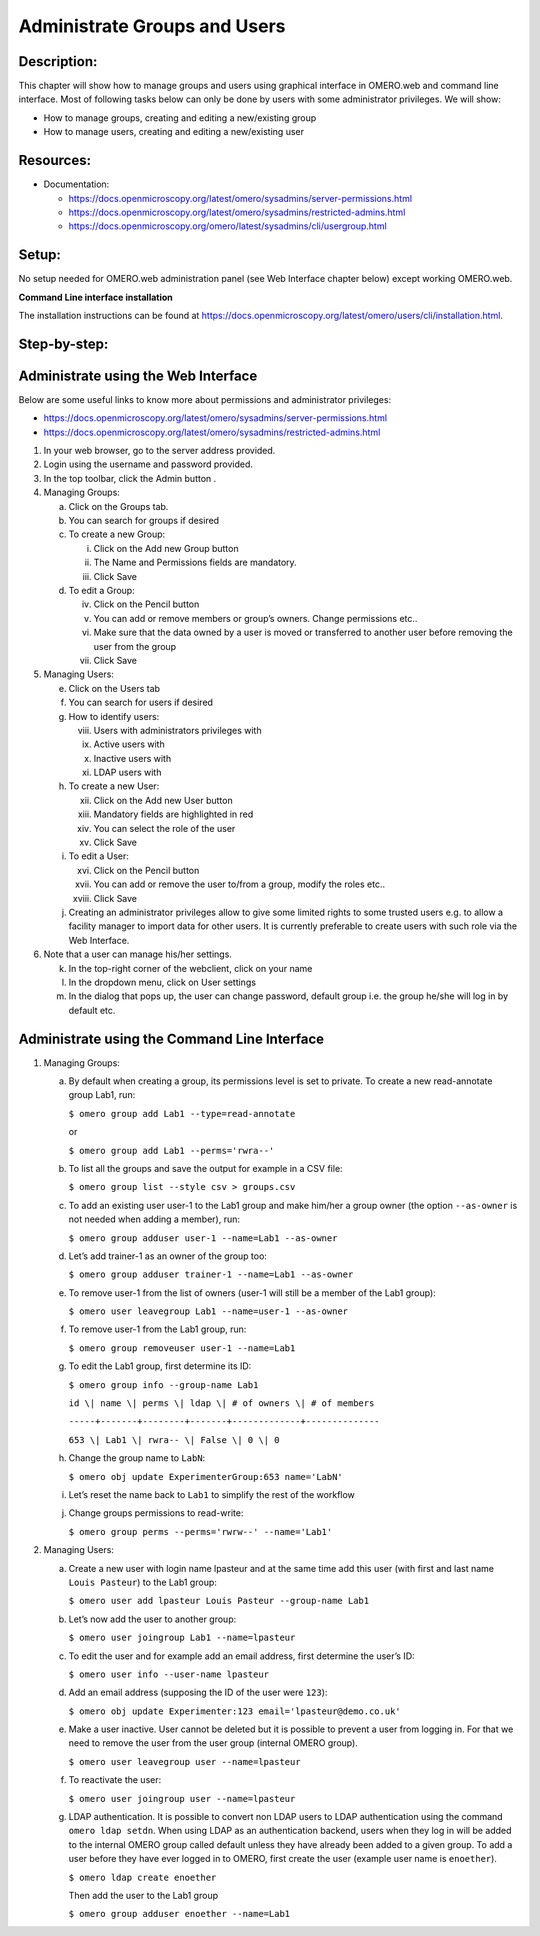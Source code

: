 Administrate Groups and Users
=============================

Description:
------------

This chapter will show how to manage groups and users using graphical interface in OMERO.web and command line interface. Most of following tasks below can only be done by users with some
administrator privileges. We will show:

- How to manage groups, creating and editing a new/existing group
- How to manage users, creating and editing a new/existing user

**Resources:**
--------------

-  Documentation:

   -  https://docs.openmicroscopy.org/latest/omero/sysadmins/server-permissions.html

   -  https://docs.openmicroscopy.org/latest/omero/sysadmins/restricted-admins.html

   -  https://docs.openmicroscopy.org/omero/latest/sysadmins/cli/usergroup.html


Setup:
------

No setup needed for OMERO.web administration panel (see Web Interface chapter below) except working OMERO.web.

**Command Line interface installation**

The installation instructions can be
found at \ https://docs.openmicroscopy.org/latest/omero/users/cli/installation.html\ .


**Step-by-step:**
-----------------

Administrate using the Web Interface
------------------------------------

Below are some useful links to know more about permissions and administrator privileges:

-  https://docs.openmicroscopy.org/latest/omero/sysadmins/server-permissions.html

-  https://docs.openmicroscopy.org/latest/omero/sysadmins/restricted-admins.html

1. In your web browser, go to the server address provided.

2. Login using the username and password provided.

3. In the top toolbar, click the Admin button |image0|\ .

4. Managing Groups:

   a. Click on the Groups tab.

   b. You can search for groups if desired

   c. To create a new Group:

      i.   Click on the Add new Group button

      ii.  The Name and Permissions fields are mandatory.

      iii. Click Save

   d. To edit a Group:

      iv.  Click on the Pencil button |image1|

      v.   You can add or remove members or group’s owners. Change permissions etc..

      vi.  Make sure that the data owned by a user is moved or transferred to another user before removing the user from the group

      vii. Click Save

5. Managing Users:

   e. Click on the Users tab

   f. You can search for users if desired

   g. How to identify users:

      viii. Users with administrators privileges with \ |image2|

      ix.   Active users with\ |image3|

      x.    Inactive users with |image4|

      xi.   LDAP users with |image5|

   h. To create a new User:

      xii.  Click on the Add new User button

      xiii. Mandatory fields are highlighted in red

      xiv.  You can select the role of the user

      xv.   Click Save

   i. To edit a User:

      xvi.   Click on the Pencil button |image6|

      xvii.  You can add or remove the user to/from a group, modify the roles etc..

      xviii. Click Save

   j. Creating an administrator privileges allow to give some limited rights to some trusted users e.g. to allow a facility manager to import data for other users. It is currently preferable to create users with such role via the Web Interface.

6. Note that a user can manage his/her settings.

   k. In the top-right corner of the webclient, click on your name

   l. In the dropdown menu, click on User settings

   m. In the dialog that pops up, the user can change password, default group i.e. the group he/she will log in by default etc.

Administrate using the Command Line Interface
---------------------------------------------

#.  Managing Groups:

    a. By default when creating a group, its permissions level is set to private. To create a new read-annotate group Lab1, run:

       ``$ omero group add Lab1 --type=read-annotate``

       or

       ``$ omero group add Lab1 --perms='rwra--'``

    b. To list all the groups and save the output for example in a CSV file:

       ``$ omero group list --style csv > groups.csv``

    c. To add an existing user user-1 to the Lab1 group and make him/her a group owner (the option ``--as-owner`` is not needed when adding a member), run:

       ``$ omero group adduser user-1 --name=Lab1 --as-owner``

    d. Let’s add trainer-1 as an owner of the group too:

       ``$ omero group adduser trainer-1 --name=Lab1 --as-owner``

    e. To remove user-1 from the list of owners (user-1 will still be a member of the Lab1 group):

       ``$ omero user leavegroup Lab1 --name=user-1 --as-owner``

    f. To remove user-1 from the Lab1 group, run:

       ``$ omero group removeuser user-1 --name=Lab1``

    g. To edit the Lab1 group, first determine its ID:

       ``$ omero group info --group-name Lab1``

       ``id \| name \| perms \| ldap \| # of owners \| # of members``

       ``-----+-------+--------+-------+-------------+--------------``

       ``653 \| Lab1 \| rwra-- \| False \| 0 \| 0``

    h. Change the group name to ``LabN``:

       ``$ omero obj update ExperimenterGroup:653 name='LabN'``

    i. Let’s reset the name back to ``Lab1`` to simplify the rest of the workflow

    j.  Change groups permissions to read-write:

        ``$ omero group perms --perms='rwrw--' --name='Lab1'``

2. Managing Users:

   a. Create a new user with login name lpasteur and at the same time add this user (with first and last name ``Louis Pasteur``) to the Lab1 group:

      ``$ omero user add lpasteur Louis Pasteur --group-name Lab1``

   b. Let’s now add the user to another group:

      ``$ omero user joingroup Lab1 --name=lpasteur``

   c. To edit the user and for example add an email address, first determine the user’s ID:

      ``$ omero user info --user-name lpasteur``

   d. Add an email address (supposing the ID of the user were ``123``):

      ``$ omero obj update Experimenter:123 email='lpasteur@demo.co.uk'``

   e. Make a user inactive. User cannot be deleted but it is possible to prevent a user from logging in. For that we need to remove the user from the user group (internal OMERO group).

      ``$ omero user leavegroup user --name=lpasteur``

   f. To reactivate the user:

      ``$ omero user joingroup user --name=lpasteur``

   g. LDAP authentication. It is possible to convert non LDAP users to LDAP authentication using the command ``omero ldap setdn``. When using LDAP as an authentication backend, users when they log in will be added to the internal OMERO group called default unless they have already been added to a given group. To add a user before they have ever logged in to OMERO, first create the user (example user name is ``enoether``).

      ``$ omero ldap create enoether``

      Then add the user to the Lab1 group

      ``$ omero group adduser enoether --name=Lab1``

.. |image0| image:: images/groupsusersadm1.png
   :width: 0.75in
   :height: 0.38542in
.. |image1| image:: images/groupsusersadm2.png
   :height: 0.10417in
.. |image2| image:: images/groupsusersadm3.png
   :width: 0.15625in
   :height: 0.15625in
.. |image3| image:: images/groupsusersadm4.png
   :width: 0.15625in
   :height: 0.15625in
.. |image4| image:: images/groupsusersadm5.png
   :width: 0.16667in
   :height: 0.16667in
.. |image5| image:: images/groupsusersadm6.png
   :width: 0.16667in
   :height: 0.1875in
.. |image6| image:: images/groupsusersadm2.png
   :height: 0.10417in
